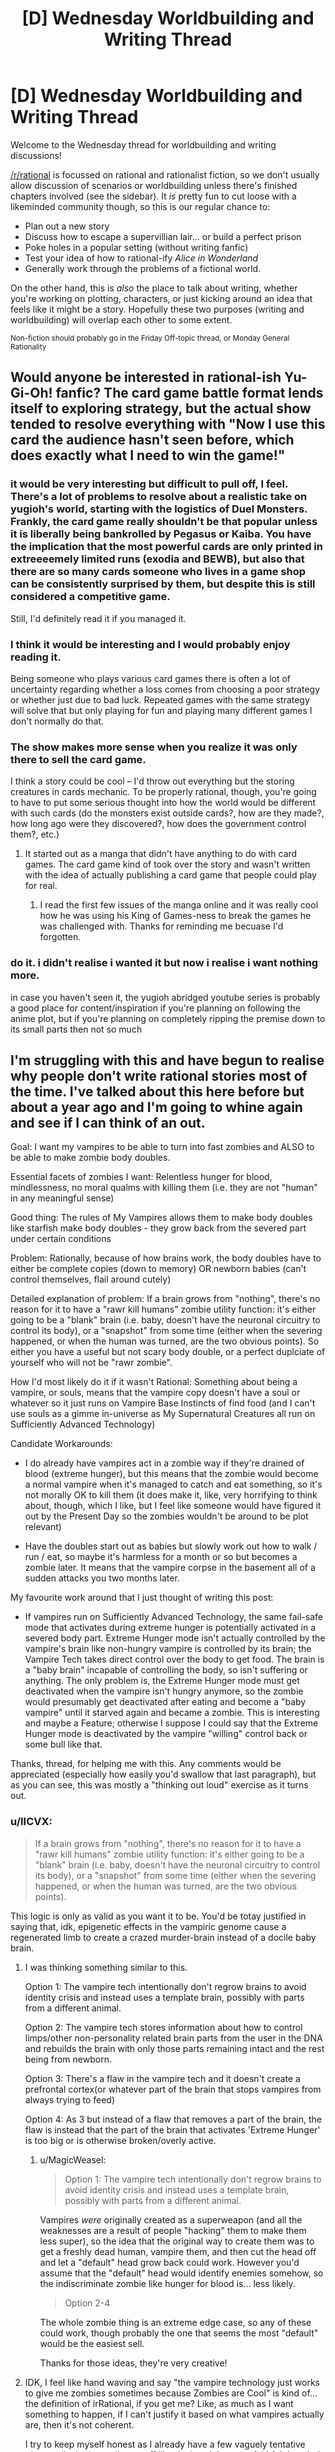 #+TITLE: [D] Wednesday Worldbuilding and Writing Thread

* [D] Wednesday Worldbuilding and Writing Thread
:PROPERTIES:
:Author: AutoModerator
:Score: 11
:DateUnix: 1562771167.0
:DateShort: 2019-Jul-10
:END:
Welcome to the Wednesday thread for worldbuilding and writing discussions!

[[/r/rational]] is focussed on rational and rationalist fiction, so we don't usually allow discussion of scenarios or worldbuilding unless there's finished chapters involved (see the sidebar). It /is/ pretty fun to cut loose with a likeminded community though, so this is our regular chance to:

- Plan out a new story
- Discuss how to escape a supervillian lair... or build a perfect prison
- Poke holes in a popular setting (without writing fanfic)
- Test your idea of how to rational-ify /Alice in Wonderland/
- Generally work through the problems of a fictional world.

On the other hand, this is /also/ the place to talk about writing, whether you're working on plotting, characters, or just kicking around an idea that feels like it might be a story. Hopefully these two purposes (writing and worldbuilding) will overlap each other to some extent.

^{Non-fiction should probably go in the Friday Off-topic thread, or Monday General Rationality}


** Would anyone be interested in rational-ish Yu-Gi-Oh! fanfic? The card game battle format lends itself to exploring strategy, but the actual show tended to resolve everything with "Now I use this card the audience hasn't seen before, which does exactly what I need to win the game!"
:PROPERTIES:
:Author: CronoDAS
:Score: 5
:DateUnix: 1562776828.0
:DateShort: 2019-Jul-10
:END:

*** it would be very interesting but difficult to pull off, I feel. There's a lot of problems to resolve about a realistic take on yugioh's world, starting with the logistics of Duel Monsters. Frankly, the card game really shouldn't be that popular unless it is liberally being bankrolled by Pegasus or Kaiba. You have the implication that the most powerful cards are only printed in extreeeemely limited runs (exodia and BEWB), but also that there are so many cards someone who lives in a game shop can be consistently surprised by them, but despite this is still considered a competitive game.

Still, I'd definitely read it if you managed it.
:PROPERTIES:
:Author: meterion
:Score: 4
:DateUnix: 1562780417.0
:DateShort: 2019-Jul-10
:END:


*** I think it would be interesting and I would probably enjoy reading it.

Being someone who plays various card games there is often a lot of uncertainty regarding whether a loss comes from choosing a poor strategy or whether just due to bad luck. Repeated games with the same strategy will solve that but only playing for fun and playing many different games I don't normally do that.
:PROPERTIES:
:Author: Sonderjye
:Score: 3
:DateUnix: 1562793884.0
:DateShort: 2019-Jul-11
:END:


*** The show makes more sense when you realize it was only there to sell the card game.

I think a story could be cool -- I'd throw out everything but the storing creatures in cards mechanic. To be properly rational, though, you're going to have to put some serious thought into how the world would be different with such cards (do the monsters exist outside cards?, how are they made?, how long ago were they discovered?, how does the government control them?, etc.)
:PROPERTIES:
:Author: iftttAcct2
:Score: 2
:DateUnix: 1562779420.0
:DateShort: 2019-Jul-10
:END:

**** It started out as a manga that didn't have anything to do with card games. The card game kind of took over the story and wasn't written with the idea of actually publishing a card game that people could play for real.
:PROPERTIES:
:Author: CronoDAS
:Score: 5
:DateUnix: 1562780813.0
:DateShort: 2019-Jul-10
:END:

***** I read the first few issues of the manga online and it was really cool how he was using his King of Games-ness to break the games he was challenged with. Thanks for reminding me becuase I'd forgotten.
:PROPERTIES:
:Author: MagicWeasel
:Score: 3
:DateUnix: 1562783915.0
:DateShort: 2019-Jul-10
:END:


*** do it. i didn't realise i wanted it but now i realise i want nothing more.

in case you haven't seen it, the yugioh abridged youtube series is probably a good place for content/inspiration if you're planning on following the anime plot, but if you're planning on completely ripping the premise down to its small parts then not so much
:PROPERTIES:
:Author: MagicWeasel
:Score: 2
:DateUnix: 1562783876.0
:DateShort: 2019-Jul-10
:END:


** I'm struggling with this and have begun to realise why people don't write rational stories most of the time. I've talked about this here before but about a year ago and I'm going to whine again and see if I can think of an out.

Goal: I want my vampires to be able to turn into fast zombies and ALSO to be able to make zombie body doubles.

Essential facets of zombies I want: Relentless hunger for blood, mindlessness, no moral qualms with killing them (i.e. they are not "human" in any meaningful sense)

Good thing: The rules of My Vampires allows them to make body doubles like starfish make body doubles - they grow back from the severed part under certain conditions

Problem: Rationally, because of how brains work, the body doubles have to either be complete copies (down to memory) OR newborn babies (can't control themselves, flail around cutely)

Detailed explanation of problem: If a brain grows from "nothing", there's no reason for it to have a "rawr kill humans" zombie utility function: it's either going to be a "blank" brain (i.e. baby, doesn't have the neuronal circuitry to control its body), or a "snapshot" from some time (either when the severing happened, or when the human was turned, are the two obvious points). So either you have a useful but not scary body double, or a perfect duplciate of yourself who will not be "rawr zombie".

How I'd most likely do it if it wasn't Rational: Something about being a vampire, or souls, means that the vampire copy doesn't have a soul or whatever so it just runs on Vampire Base Instincts of find food (and I can't use souls as a gimme in-universe as My Supernatural Creatures all run on Sufficiently Advanced Technology)

Candidate Workarounds:

- I do already have vampires act in a zombie way if they're drained of blood (extreme hunger), but this means that the zombie would become a normal vampire when it's managed to catch and eat something, so it's not morally OK to kill them (it does make it, like, very horrifying to think about, though, which I like, but I feel like someone would have figured it out by the Present Day so the zombies wouldn't be around to be plot relevant)

- Have the doubles start out as babies but slowly work out how to walk / run / eat, so maybe it's harmless for a month or so but becomes a zombie later. It means that the vampire corpse in the basement all of a sudden attacks you two months later.

My favourite work around that I just thought of writing this post:

- If vampires run on Sufficiently Advanced Technology, the same fail-safe mode that activates during extreme hunger is potentially activated in a severed body part. Extreme Hunger mode isn't actually controlled by the vampire's brain like non-hungry vampire is controlled by its brain; the Vampire Tech takes direct control over the body to get food. The brain is a "baby brain" incapable of controlling the body, so isn't suffering or anything. The only problem is, the Extreme Hunger mode must get deactivated when the vampire isn't hungry anymore, so the zombie would presumably get deactivated after eating and become a "baby vampire" until it starved again and became a zombie. This is interesting and maybe a Feature; otherwise I suppose I could say that the Extreme Hunger mode is deactivated by the vampire "willing" control back or some bull like that.

Thanks, thread, for helping me with this. Any comments would be appreciated (especially how easily you'd swallow that last paragraph), but as you can see, this was mostly a "thinking out loud" exercise as it turns out.
:PROPERTIES:
:Author: MagicWeasel
:Score: 2
:DateUnix: 1562784816.0
:DateShort: 2019-Jul-10
:END:

*** u/IICVX:
#+begin_quote
  If a brain grows from "nothing", there's no reason for it to have a "rawr kill humans" zombie utility function: it's either going to be a "blank" brain (i.e. baby, doesn't have the neuronal circuitry to control its body), or a "snapshot" from some time (either when the severing happened, or when the human was turned, are the two obvious points).
#+end_quote

This logic is only as valid as you want it to be. You'd be totay justified in saying that, idk, epigenetic effects in the vampiric genome cause a regenerated limb to create a crazed murder-brain instead of a docile baby brain.
:PROPERTIES:
:Author: IICVX
:Score: 7
:DateUnix: 1562790033.0
:DateShort: 2019-Jul-11
:END:

**** I was thinking something similar to this.

Option 1: The vampire tech intentionally don't regrow brains to avoid identity crisis and instead uses a template brain, possibly with parts from a different animal.

Option 2: The vampire tech stores information about how to control limps/other non-personality related brain parts from the user in the DNA and rebuilds the brain with only those parts remaining intact and the rest being from newborn.

Option 3: There's a flaw in the vampire tech and it doesn't create a prefrontal cortex(or whatever part of the brain that stops vampires from always trying to feed)

Option 4: As 3 but instead of a flaw that removes a part of the brain, the flaw is instead that the part of the brain that activates 'Extreme Hunger' is too big or is otherwise broken/overly active.
:PROPERTIES:
:Author: Sonderjye
:Score: 3
:DateUnix: 1562805118.0
:DateShort: 2019-Jul-11
:END:

***** u/MagicWeasel:
#+begin_quote
  Option 1: The vampire tech intentionally don't regrow brains to avoid identity crisis and instead uses a template brain, possibly with parts from a different animal.
#+end_quote

Vampires /were/ originally created as a superweapon (and all the weaknesses are a result of people "hacking" them to make them less super), so the idea that the original way to create them was to get a freshly dead human, vampire them, and then cut the head off and let a "default" head grow back could work. However you'd assume that the "default" head would identify enemies somehow, so the indiscriminate zombie like hunger for blood is... less likely.

#+begin_quote
  Option 2-4
#+end_quote

The whole zombie thing is an extreme edge case, so any of these could work, though probably the one that seems the most "default" would be the easiest sell.

Thanks for those ideas, they're very creative!
:PROPERTIES:
:Author: MagicWeasel
:Score: 2
:DateUnix: 1562843003.0
:DateShort: 2019-Jul-11
:END:


**** IDK, I feel like hand waving and say "the vampire technology just works to give me zombies sometimes because Zombies are Cool" is kind of... the definition of irRational, if you get me? Like, as much as I want something to happen, if I can't justify it based on what vampires actually are, then it's not coherent.

I try to keep myself honest as I already have a few vaguely tentative gimmes (invitations, silver, stuff like that) and the more faithful the whole suite of powers and drawbacks can be to the premise, the better, IMO.

The best thing though is that you end up finding some really cool details and twists that follow naturally from what you end up choosing: like, the concept of the zombies being a fast!zombie until they get a meal at which point they flop helplessly to the ground seems novel to me, and would make for some interesting plot points.
:PROPERTIES:
:Author: MagicWeasel
:Score: 1
:DateUnix: 1562842781.0
:DateShort: 2019-Jul-11
:END:

***** Well if you've got undead tech (I didn't follow the details) then vampires might be a (difficult to make) working* end product, and zombies might be an easy to make failure mode.

("Another mindless, hungry animal?"

"These corpses were people!"

"Well, you are using a /lot/ of electricity - does it really take that much lightning?"

"You think lightning can erase minds?"

"That much lightning would kill a person, so we don't have any way of knowing. It could be that they've just rotted too much.")

*Or closer to. They're not exactly like regular humans, and if that was your goal, you've missed the mark a bit. Something like this was used in Skulduggery Pleasant with regards to zombies (but not vampires). The former are human (well, necromancer) made, and the research is ongoing, while the second are self-creating.
:PROPERTIES:
:Author: GeneralExtension
:Score: 2
:DateUnix: 1563044264.0
:DateShort: 2019-Jul-13
:END:


*** A newborn colt can walk within minutes (albeit in a wobbly manner) and one who isn't walking within two hours is worth a call to the vet. You don't need to tie your vampire's development to /human/ milestones.
:PROPERTIES:
:Author: CCC_037
:Score: 4
:DateUnix: 1562821982.0
:DateShort: 2019-Jul-11
:END:

**** Why not? A vampire comes from a human, it makes more sense that it would default to human milestones than a completely different species.

I do get your point, though, but like I said above, it seems "cheap" to go "vampires can control their legs once their brain grows back for Reasons". The other thing is that baby brains do a lot of - I don't know I'm not a brain scientist - neuronal pruning, or something? And they're actually qualitatively different from adult brains in some way, anyhow. And since a vampire definitely knows what age it is when it grows back limbs/heads, it stands to reason it'd be an adult brain, which puts me back onto "surely they'd have a whole personality (maybe a brain scan from a good soldier?)" camp.

In the end I think the creators of vampires didn't think "what if the head was cut off but the body wasn't destroyed perfectly and then a week later the head grew back?", they were in the warmongering business after all and presumably were able to track their "fleet" and deal with them appropriately when they fell? Or they figured any fallen soldiers wouldn't be decapitated but killed by other means? Or they figured that their enemies would take them as prisoners and best to leave them unable to give military secrets? IDK.
:PROPERTIES:
:Author: MagicWeasel
:Score: 2
:DateUnix: 1562843257.0
:DateShort: 2019-Jul-11
:END:

***** If the Vampires had appeared randomly, yes, then it would make sense to base them on human developmental milestones. But if these Vampires were genetically engineered as apocalyptic war weapons, then it would make even more sense for them to be both able and willing to fight the instant their heads finished growing back (before, if possible). And the example of the horse suggests that this is a plausible way for an engineered newborn brain to be.

Sure, they won't be able to use martial arts, or any sort of decent fighting style; they'd have to follow the "hit it and bite at random" school of fighting, helped along by a good dose of berserker rage. You don't /need/ a whole personality in there, especially as whole personalities often do embarrassing things like form unions and petition for the right to vote.

In fact, ideally (from a weapon-of-war point of view) you want /all/ the vampires to be mindless, unreasoning beasts, especially those of newly-turned enemy soldiers; it's possible that the current strain has developed a few flaws along the way, and one of those flaws is that the consciousness of a person can survive the vampirisation process (if present at the time)...
:PROPERTIES:
:Author: CCC_037
:Score: 6
:DateUnix: 1562846817.0
:DateShort: 2019-Jul-11
:END:

****** u/MagicWeasel:
#+begin_quote
  it would make even more sense for them to be both able and willing to fight the instant their heads finished growing back (before, if possible)
#+end_quote

.... ok, the "before if possible" has given me a bit of a bug. imagine a vampire with a third of a head attacking... even though it can't eat you because its teeth haven't grown back?

#+begin_quote
  they'd have to follow the "hit it and bite at random" school of fighting, helped along by a good dose of berserker rage
#+end_quote

wouldn't that mean that any injured soldiers you recover will start killing friendlies? I think once the brain is obliterated, either the enemy will destroy the body completely (due to knowing a vombie will result), or the friendlies will recover the body in which case it's a liability? IDK, it depends whether the friendlies are more ilkely to want to recover the body to use or whether the vampire is more likely to fall behind enemy lines

#+begin_quote
  In fact, ideally (from a weapon-of-war point of view) you want all the vampires to be mindless, unreasoning beasts, especially those of newly-turned enemy soldiers; it's possible that the current strain has developed a few flaws along the way, and one of those flaws is that the consciousness of a person can survive the vampirisation process (if present at the time)...
#+end_quote

This is definitely something I've been thinking.

--------------

copy of my reply in the other thread since it's mostly relevant and i'm guessing that you're not going to see it otherwise:

--------------

The thing is the physiological developments of the brain involve neuron pruning and stuff to control the body - and also that memories and personality are also stored "physiologically". So, I guess if I had to summarise it, the issue is that the ability to walk/etc is a TYPE of memory (or memory adjacent) - and foals/etc are born with that "memory".

So if you say that a human brain grows back that has been pruned to control the body, then you are saying that the vampire technology stores the brain structure pre-severence to save the "pruned" state of the brain. In which case, why doesn't it store the brain with the personalities instead? (Maybe the society that created vampires had a taboo against duplication of minds, but I think part of this setting being Rational is occam's razoring these things, so adding an element of culture to an ancient society purely to let me have vombies seems excessive)

Like, you have these options for the regrown brains:

- Grows back with memories of original vampire (at turning OR at decapitation OR at least backup) - NOPE, has moral value

- Grows back with "template" memories of exemplar vampire (soldier?) - NOPE, probably has moral value, definitely is not vombie mode

- Grows back with no memories but with the ability to control the body - ??? - it seems more difficult to grow back a brain without the memories but with the ability to control the body, the old adage about mixing glass A of water and glass B of water together and then trying to separate them back out down to the last molecule seems relevant

- Grows back with no memories or ability to control the body - NOPE, can't be an evil monster
:PROPERTIES:
:Author: MagicWeasel
:Score: 2
:DateUnix: 1563001280.0
:DateShort: 2019-Jul-13
:END:

******* u/CCC_037:
#+begin_quote
  .... ok, the "before if possible" has given me a bit of a bug. imagine a vampire with a third of a head attacking... even though it can't eat you because its teeth haven't grown back?
#+end_quote

Yeah, though the lack of eyes will be a bigger problem - this is very much the "random flailing" school of attack.

#+begin_quote
  wouldn't that mean that any injured soldiers you recover will start killing friendlies?
#+end_quote

Yes. Yes, it will.

Bear in mind, though, that a lot of the vampires on the battlefield are made from enemy soldiers, in the thick of the action. You do /not/ want an enemy brain inside your supersoldier's body, and you /especially/ do not want an enemy brain deciding who is friendly and who is not.

Think of war vampires as super powerful attack dogs - you drop them on the enemy and /really mess him up/, but you don't expect them to come up with anything in the way of strategy. He's a weapon, not a person.

I'm thinking that it grows with a default brain; that default brain is (like a baby horse, which it may have even been partially modelled on) able to at least manage basic limb control (though it's going to be shaky at first), hates anything that moves, is /really really angry/, and can probably figure out how to bite and drain blood after a couple of hours. (I imagine the ability and willingness to fight was considered more important than the ability to sustain itself).
:PROPERTIES:
:Author: CCC_037
:Score: 2
:DateUnix: 1563002116.0
:DateShort: 2019-Jul-13
:END:

******** u/MagicWeasel:
#+begin_quote
  , that a lot of the vampires on the battlefield are made from enemy soldiers, in the thick of the action
#+end_quote

IDK, I always envisioned vampires being made in a field hospital - surgery is involved. The reasons My Vampires have such low success rates in turning is because they are not able to replicate the surgical conditions exactly and are probably missing important steps.

That said, it raises a few questions:

1. Where did they originally get the bodies?

2. Why does the vampire-making goo only get potent after ~100 years of development in the body?

For #1, realistically we're either looking at the output of a hospital (you know... "do you want to donate your grandfather's body to the war effort?") or, as you said, fallen friendly/enemy combatants. Either way, realistically you're probably going to want to put a default mind on: as you said, you can't turn enemies into vampires and expect them to be on your side if you don't overtake their minds too.

Perhaps, as you suggested, the retaining of the original human mind IS a bug rather than a feature - in going with My Vampires being software that's got 100,000 years of built up bugs thing. It would also mean that the original way vampires functioned may have been the nanites holing up in the brain and just hijacking it while the consciousness watched helplessly, which is dark and I'm here for it.

So, maybe the "bug" is that the nanites can't go past the blood-brain barrier somehow? IDK. So... it does make sense that when the vombie head grows back, it has nanites in it, because the nanites are working to assemble it, so they're able to take control of the brain As Intended and become a weapon. But...... then you run into the opposite problem, which is that you expect the nanites to make a competent fighter (you know: strategy, ambush, etc, not zombie mindlessness). This plan ends up making them much further from a zombie than I'm comfortable with - they almost become a Horror Movie Vampire.

OK, let's go to #2: vampires propogate by getting goo out of their own stomachs and shoving it into a dead human. This goo gets more potent and thus works better after a few hundred years, but... why does it exist at all? I suppose if you assume your army is full of vampires anyway it's convenient to keep the goo factories inside the vampires, but why doesn't it make a potent enough good? I guess the idea would be to refine it somehow, or perhaps the stomach!goo is only 50% "of the way there" and the real magic happens when the gall bladder adds something to it in the small intestine?

Like:

*/proper way to make new vampire/*

1. Black Goo produced in stomach

2. Yellow Goo produced in liver, stored in bile duct

3. Black Goo and Yellow Goo mix in small intestine, producing Green Goo

4. Green Goo is extracted surgically and surgically put into Recently Dead Human Heart

5. Human becomes vampire very quickly

*/shitty way to make new vampire/*

1. Black goo produced in stomach

2. Vomit up Black Goo, put it in Recently Dead Human Heart by ripping open the chest cavity

3. Do a bunch of things afterwards to give the weak Black Goo enough time to work before the body decays

4. Human becomes vampire VERY slowly (I actually want My Vampires to take a year to ripen, so I like this)

You can say it's more effective in older vampires because perhaps the Yellow Goo or Green Goo builds up in the small intestine and some of it goes back into the stomach (a vampire was never meant to live 100 years, after all!). I wonder if this means the really old ones will sometimes just yakk it all up for no reason. Perhaps that's part of a reason they make new vampires: it relieves that horrible abdominal discomfort.

..... hmmmm, I can live with this. What do you think? (thanks, again, for being such a wonderful and reliable sounding board).

it does make me wonder if vampires have ever given each other autopsies (necropsies?).
:PROPERTIES:
:Author: MagicWeasel
:Score: 2
:DateUnix: 1563634765.0
:DateShort: 2019-Jul-20
:END:

********* So, based on your post, here is my somewhat modified proposal:

*Proper way to make new vampire*

- Black Goo produced in stomach. Black Goo is for body enhancements; it makes you faster, stronger, self-repairing, and allows very limited shapeshifting.
- Yellow Goo produced elsewhere (doesn't much matter where, liver is fine). Yellow Goo contains the personality, the memories, and, in short, much of the /mind/. Black Goo is designed to be inert unles provided with a Yellow Goo mind to work with.
- Black Goo and Yellow Goo mix in small intestine, producing Green Goo
- Green Goo is excreted from small intestine by natural means (far easier to get hold of the stuff than battlefield surgery) and thrown at the enemy. As soon as Green Goo gets inside the enemy (via mouth, nose, wounds, anything) enemy becomes vampire very quickly.

--------------

Both Black Goo and Yellow Goo are self-repairing and self-correcting; to a degree. However, modern vampires completely lack Yellow Goo.

Black Goo was mostly designed to be inert without Yellow Goo; but it has a higher priority than that, which is to keep its host alive.

--------------

*Modern way to create vampire*

- Black goo produced in stomach
- Extract Black Goo from stomach in any way you like (vomiting it up works). Black Goo is inert until activated; a human eating it will have no effect due to lack of Yellow Goo.
- Put Black Goo in Recently Dead Human Heart by ripping open chest cavity. Black Goo recognises that it is in Rapidly Expiring Human Tissue and emergency programming takes over; it begins to ensure that subject /survives/ (providing oxygen to the brain and so on). Subject is kept sedated, in anticipation of rapid arrival of Yellow Goo.
- Yellow Goo never arrives. Eventually, after sufficient time, an internal timer rolls over and a buffer overflows, causing the Black Goo to think it should be active. Vampire wakes up, retaining his original mind.

Since the Yellow Goo never arrived to overwrite the new vampire's brain, he retains his old brain. If his head gets cut off, he grows back a head that contains a brain that's an amalgam of his brain, his Siring vampire's brain, /his/ Siring vampire's brain, and so on back into antiquity; with the result that only the things all those vampires held in common are there (i.e. limb control), while the higher brain functions are an incoherent /mess/.

This implies that you might be able to go direct to Vombie by ripping apart the subject's head and putting the goo into his brain instead of his heart (but I have trouble seeing why anyone would want to do that).
:PROPERTIES:
:Author: CCC_037
:Score: 1
:DateUnix: 1563740397.0
:DateShort: 2019-Jul-22
:END:

********** has it been 19 days already i need to stop procrastinating replies because your ideas are always so wonderful i never feel like i have the time to properly respond to them

--------------

I like black + yellow = green = proper vampire mixture, and the... rectal delivery mechanism (WHY DIDn"T I THINK OF THAT), but I don't think I like the chimpanzee school of warfare that's implied (... vampires are meant to be sexy and it's not very dignified). I think your description of the modern vampire creation process is really good, too.

I do ike the fact that your vampires don't have the Yellow Goo any more due to a bug (or maybe, a Jurassic Park style "feature" meant to avoid reproducing in the wild - turns out life, uh, finds a way). However, I like the fact that under my most recently posited system the yellow goo builds up in the intestine, backs up into the stomach, and then creates dilute green goo in the stomach that can be used for vampire creation in an old enough vampire. I feel like this answers the question of why older vampires have better success making babies, and why the success rate is so low. HOWEVER, I don't like the obvious fact that you pointed out which is that if the vampire is able to will herself to poop (or just vomit and give herself an enema and mix the resulting fluids), she'll be able to make super potent green goo and given that rubbing fermented piss on your body is something people today think cures cancer I'm sure a vampire tried it at some point in 2,000+++ years of recorded vampire history.

And my decent-layman knowledge of the digestive system doesn't give us any real way to do it. The digestive system doesn't like working "in the wrong direction" for obvious reasons. The stomach-intestine divide is pretty strong because of the acid and all.

So the only way I can think for Black Goo to get more potent over time is it ferments, or there's just /more of it/ over time. So I think you're right in that, if we assume Yellow Goo exists, it is no longer produced by vampires (or maybe is produced in the gall bladder but never released, if we want to leave ourselves open to sequel hooks).

I /love/ the idea of the Vombie brain being the "base state" brain of all generations of Sires, because that gives you basic bodily functions (walking, but probably not very gracefully: perfect vombie) AND the hunger for blood (since they'd all have the blood hunger).
:PROPERTIES:
:Author: MagicWeasel
:Score: 2
:DateUnix: 1565452406.0
:DateShort: 2019-Aug-10
:END:

*********** [[/dashcheer][]] Three cheer for procrastination!

[[/sp][]]

--------------

Unfortunately, the chimpanzee warfare comes with the rectal delivery system. I honestly can't see the one without the other. If it's any help, though, the average human's ancestors were probably doing similar things if you go far enough back;this does not prevent modern humans from being, on occasion, both dignified and sexy.

#+begin_quote
  However, I like the fact that under my most recently posited system ... this answers the question of why older vampires have better success making babies, and why the success rate is so low.
#+end_quote

This seems to be the biggest upside that you're finding in your system. I've been thinking about it over a couple of days, and I think I have a solution.

It involves having two sorts of Black Goo - corrupted Black Goo and uncorrupted Black Goo. Now, the vampires rely on having Corrupted Black Goo, because that is what allows it to work without Yellow Goo. However, under certain circumstances (i.e. when automatically resetting, in order to fix severe damage, or when creating more Black Goo) the Corrupted Black Goo can be factory-reset into Uncorrupted Black Goo. (This generally doesn't affect all the goo at once; only part of it). Over time, however, Corrupted Black Goo will eventually corrupt Uncorrupted Goo; but it's an incredibly slow process.

So, here's how vampirisation works, paying attention to this new divide:

- A vampire pukes a load of goo into a prospective vampire's heart. Some of this goo is Corrupted, some is Uncorrupted
- The goo picks up that this is a human heart in desperate need of repair. A whole bunch of the goo gets factory reset (into Uncorrupted Goo) and then starts rebuilding the heart.
- If enough of the goo remains Corrupted, then it starts slowly corrupting the Uncorrupted Goo.
- If there is a high enough percentage of Corrupted Goo in the new vampire's body, he awakens. If not, he just... never wakes up.

This way, the higher the percentage of Corrupted Goo in the sire's goo, the better the odds of success in the Turning... but at the same time, certain wounds (like cutting open a vampire's stomach and spilling a lot of the stuff) can set him back along that path by a decade or two.

#+begin_quote
  So I think you're right in that, if we assume Yellow Goo exists, it is no longer produced by vampires (or maybe is produced in the gall bladder but never released, if we want to leave ourselves open to sequel hooks).
#+end_quote

Never released is certainly an /interesting/ sequel hook. How would an Atlantean super soldier survive modern times?

#+begin_quote
  I love the idea of the Vombie brain being the "base state" brain of all generations of Sires, because that gives you basic bodily functions (walking, but probably not very gracefully: perfect vombie) AND the hunger for blood (since they'd all have the blood hunger).
#+end_quote

Yeah, I kinda like that one, too.
:PROPERTIES:
:Author: CCC_037
:Score: 1
:DateUnix: 1565644482.0
:DateShort: 2019-Aug-13
:END:

************ another two week procrastination period! I AM THE PROCRASTINATION CHAMPION.

#+begin_quote
  Unfortunately, the chimpanzee warfare comes with the rectal delivery system.
#+end_quote

You're probably right. Let's not think about this too hard. None of this is going to be reader-facing, at least, and if it ever is I can just completely gloss over it.

#+begin_quote
  It involves having two sorts of Black Goo - corrupted Black Goo and uncorrupted Black Goo.
#+end_quote

It's getting too complex, and I am not liking that. I think it might be time to take a few steps back, and say "at the moment, we've decided there's some sort of reaction meant to be happening in the digestive system that isn't finishing, and that is why vampires have a relatively low success rate at procreation".

#+begin_quote
  but at the same time, certain wounds (like cutting open a vampire's stomach and spilling a lot of the stuff) can set him back along that path by a decade or two.
#+end_quote

That's interesting: vampires surely know their success rate increases the longer they go between children, and if someone wanted to prevent other vampires from making a coven, spilling stomach contents might be a good way to go about it.

#+begin_quote

  #+begin_quote
    So I think you're right in that, if we assume Yellow Goo exists, it is no longer produced by vampires (or maybe is produced in the gall bladder but never released, if we want to leave ourselves open to sequel hooks).
  #+end_quote

  Never released is certainly an /interesting/ sequel hook. How would an Atlantean super soldier survive modern times?
#+end_quote

It'd probably be a generic monster movie: awakens from slumber, terrorises the antarctic base (the portal to Atlantis was in Antarctica, don't you know?), and the army comes in to nuke it from orbit (it's the only way to be sure), and the final shot of the movie is something moving under the rubble.... (but seriously any weapon strong enough to shoot off the head would solve the problem temporarily, and fire permanently, so bombs in general would work well).

#+begin_quote

  #+begin_quote
    I love the idea of the Vombie brain being the "base state" brain of all generations of Sires, because that gives you basic bodily functions (walking, but probably not very gracefully: perfect vombie) AND the hunger for blood (since they'd all have the blood hunger).
  #+end_quote

  Yeah, I kinda like that one, too.
#+end_quote

So, at least: VOMBIES ARE POSSIBLE. DISCUSSION THREAD OFFICIALLY DECLARED A SUCCESS.
:PROPERTIES:
:Author: MagicWeasel
:Score: 1
:DateUnix: 1566998898.0
:DateShort: 2019-Aug-28
:END:


*** Making another comment to give feedback to your last suggestion.

If I'm understanding it correctly what you get is that the zombie is alternatingly in a crazy frenzy killing machine and lying down drooling(babies learn to crawl after 7+ month), depending on whether EH is on or off? I like it. It feels natural if the Vampire Tech can override the persons actions directly and it's natural that you would have the full Vampire Package including EH despite not having a full brain. I should point out that in this case the zombies does have some moral value, they can be taught to be real people by a dedicated handler, however a reliable and steady supply of food is needed. There is a chance though that people wouldn't know this as it's a health hazard to have even a docile zombie around.

What happens if vampires feed on other vampires? I feel there is a certain connection between that and some mental change.
:PROPERTIES:
:Author: Sonderjye
:Score: 2
:DateUnix: 1562805800.0
:DateShort: 2019-Jul-11
:END:

**** u/MagicWeasel:
#+begin_quote
  If I'm understanding it correctly what you get is that the zombie is alternatingly in a crazy frenzy killing machine and lying down drooling(babies learn to crawl after 7+ month), depending on whether EH is on or off?
#+end_quote

Exactly that - but I think they won't be learning to crawl because the adult brain physiology is different from the baby brain physiology and (probably?) can't learn this sort of thing (though actually I think they've taught adult monkeys to control robot arms with their brains, but those adult monkeys are adults and can think/reason/move other limbs, so it's not a direct analogy).

#+begin_quote
  I should point out that in this case the zombies does have some moral value, they can be taught to be real people by a dedicated handler
#+end_quote

If we say that vombies learn to crawl after 7 months, talk after a couple of years, etc, then yeah, they have similar moral worth to a newborn baby: and I'm kind of in the Peter Singer camp that a newborn baby in itself doesn't have moral worth until it reaches a certain (very young!) age, so this doesn't bother me. If we say vombies aren't capable of learning due to Brain Science Which I Don't Understand, then they have negligable moral value.

Fun fact: if this ends idea up shaking out, and it looks like it does, vampires with body doubles keep them staked in coffins (i.e. immobile and in the dark and probably in the quiet) until they may be required (usually to fake their own death). Even if they're in ExHun mode, I have to imagine this would not be conducive to turning a "newborn baby" into anything resembling a mentally healthy "adult". It was actually a way I was considering handling the vombie issue - giving them the Memories at Turning and the zombie behaviour is just a consequence of them having gone insane from such a long period of isolation. Though, now I think about it, if a vampire is buried in, say, an egyptian tomb and is let out after two thousand years, once she eats I want her to be "normal" (but probably a little off) - so probably the staked state is more akin to sleep than sensory deprivation. A pity.

#+begin_quote
  What happens if vampires feed on other vampires? I feel there is a certain connection between that and some mental change.
#+end_quote

Hmmmm. Let's quickly go over the way vampire feeding works: the vampire pulls out the human's blood and at the same time deposits their... "pee" i guess... back into the human: a bunch of dead blood cells as well as waste products. Mechanically I'm not sure how this works: perhaps there's a reason there's two fangs, one in fang and one out fang?

So, let's say hungry!vampire!Agnes feeds on full!vampire!Beatrice. I imagine that this will make Agnes feel less slightly hungry and Beatrice feel significantly more hungry. If Agnes was full and Beatrice was hungry, I'd imagine Agnes would actually overall feel about the same level of hunger but Beatrice would still probably be worse off.
:PROPERTIES:
:Author: MagicWeasel
:Score: 1
:DateUnix: 1562844004.0
:DateShort: 2019-Jul-11
:END:


*** There could be something about the way that vampire brains are wired which makes them [[https://www.wikiwand.com/en/Precociality][precocial]], or able to move about and act and so on from birth. Ordinarily, vampires don't really notice this, but someone who was crippled, then healed of their injury, and then immediately turned into a vampire would require no adjustment time (I'm not sure if becoming a vampire heals injuries in itself, but if so, this would be highly relevant and probably be the reason for it).

When a vampire is beheaded, what comes back lacks memories but is still wired as a vampire, meaning that yes, it's kind of a blank slate baby, but it's a blank slate baby in the way that precocial animals are, meaning that it doesn't need to spend years learning how to walk or anything like that.
:PROPERTIES:
:Author: callmesalticidae
:Score: 2
:DateUnix: 1562829472.0
:DateShort: 2019-Jul-11
:END:

**** Yeah, that's come up a few times in this thread, but I'm not sure I like adding "oh by the way vampires are precocial that's why they become zombies when their heads grow back rather than drooling babies" - it feels like a cop out.

It looks like the ExHunVombie/FullDroolingBaby dichotomy works, and it's more "interesting" in that it's got a unique sort of "twist" on the zombie concept with the baby aspect, and it follows from already established lore in universe which is so much the better!
:PROPERTIES:
:Author: MagicWeasel
:Score: 2
:DateUnix: 1562844144.0
:DateShort: 2019-Jul-11
:END:

***** We know some animals can run around when they're born. Humans obviously can't.

What if the limiting-for-humans thing is that baby brains haven't finished developing physiologically. That, as much as a lack of experience, is why babies are so helpless.

So, your vampire is regrowing an anatomically adult brain. I'm not sure if we should expect them to be baby-level limited.
:PROPERTIES:
:Author: best_cat
:Score: 2
:DateUnix: 1562878761.0
:DateShort: 2019-Jul-12
:END:

****** The thing is the physiological developments of the brain involve neuron pruning and stuff to control the body - and also that memories and personality are also stored "physiologically". So, I guess if I had to summarise it, the issue is that the ability to walk/etc is a TYPE of memory (or memory adjacent) - and foals/etc are born with that "memory".

So if you say that a human brain grows back that has been pruned to control the body, then you are saying that the vampire technology stores the brain structure pre-severence to save the "pruned" state of the brain. In which case, why doesn't it store the brain with the personalities instead? (Maybe the society that created vampires had a taboo against duplication of minds, but I think part of this setting being Rational is occam's razoring these things, so adding an element of culture to an ancient society purely to let me have vombies seems excessive)

Like, you have these options for the regrown brains:

- Grows back with memories of original vampire (at turning OR at decapitation OR at least backup) - NOPE, has moral value

- Grows back with "template" memories of exemplar vampire (soldier?) - NOPE, probably has moral value, definitely is not vombie mode

- Grows back with no memories but with the ability to control the body - ??? - it seems more difficult to grow back a brain without the memories but with the ability to control the body, the old adage about mixing glass A of water and glass B of water together and then trying to separate them back out down to the last molecule seems relevant

- Grows back with no memories or ability to control the body - NOPE, can't be an evil monster
:PROPERTIES:
:Author: MagicWeasel
:Score: 1
:DateUnix: 1563000592.0
:DateShort: 2019-Jul-13
:END:

******* I'm suspicious of the idea that humans are uniquely bad at passing down ancestral memories. Why would would we be worse than basically every species at "remembering" to walk?

Instead, it seems likely to me that 'walking knowledge' is hard coded into the structure of an adult animals brain, along with a general map of their body.

New born humans are special in that we're effectively born "premature" so that our heads can fit through a birth canal. A consequence is that our brains take longer to get to their adult shape (and thus unlock the knowledge that comes with this). Once we reach the adult shape, I'd assume that we have at least as much "innate" knowledge as a crocodile or a chicken.

And I'd address "regenerating personality" by saying that regeneration knows the genetic layout of a body, but not environmentally determined specifics.

So, if I lose a hand, I'll regenerate 5-fingered hand. But I won't regenerate any tattoos or scars.

Personality and sapience might require experience to develop. But stuff like walking or throwing objects is probably close to hard coded.
:PROPERTIES:
:Author: best_cat
:Score: 1
:DateUnix: 1563001715.0
:DateShort: 2019-Jul-13
:END:


** This is a brainstorm post for a system that I refined based on prior feedback.

The world is split between the physical and the plane of ideas. When humans think of a thought, the brain converts biological energy into power that goes to the corresponding idea in the idea plane.

Ideas the world in a way that is defined by the idea. For instance the idea of a chair doesn't do much and just keep building up power. The idea of the western bastardized version of karma(do good things and the universe rewards you) actively affects probability in favour of people who have a 'good karma score' and decides on what 'good' is by referring to the idea of 'good' in the idea plane. Gods exists and have a pseudo-consciousness that is determined by the idea of them which they use to take actions. The idea of 'wizard' can be tapped into if one conforms to one of the wizard stereotypes(strongest are ancient wizard(gandalf etc.), and flamboyant and young(Dr. Strange etc.))

There's a lot of things that go into how strongly ideas can affect the real world but important contributors are internal consistency(how 'focused'/'narrow'/'clearly defined effect' an idea is), how much the ideas effect deviates from the baseline world, the current power reservoir, and the inflow/outflow ratio(how much is the idea being thought about versus how much energy is drained from the energy).

Intuitively we might think that love have a really strong power level, however think about how much 'true love' is supposed to fix and you'll see that the outflow is pretty intense.

What ideas would you think would have a very high power reservoir? If you were in this world and you wanted to draw power from the ideas by creating a new idea that connected to an existing ideas power reservoir(like Karma connects to Good/Evil) what would you cook up?
:PROPERTIES:
:Author: Sonderjye
:Score: 2
:DateUnix: 1562797574.0
:DateShort: 2019-Jul-11
:END:

*** u/red_adair:
#+begin_quote
  What ideas would you think would have a very high power reservoir?
#+end_quote

Things that exist, but which people don't ask anything of: The sky. Clouds. Photons. Abstract concepts. Math.
:PROPERTIES:
:Author: red_adair
:Score: 3
:DateUnix: 1562806051.0
:DateShort: 2019-Jul-11
:END:

**** Thanks!

I agree that sky in itself doesn't do anything. It's adjacent to 'heaven' in the memetic landscape which have a host of actions associated with it and the Greeks are definitely drawing power from the planets by the association of names.

There are definitely [[https://psychics.co.uk/blog/cloud-reading-divination/][people who think that they can read the future from reading clouds]] which would establish a link to the cloud idea and drain power that way. They should be in the minority though so the connection is weak and infrequently used.

What kind of abstract concepts? Freedom is a counter-idea that works against say direct mind control and possibly other things. Good has a connotation of sacrifice and eventual victory that would seem to affect probability somewhat.

Not seeing anything for photons or math. Great ones.
:PROPERTIES:
:Author: Sonderjye
:Score: 1
:DateUnix: 1562806674.0
:DateShort: 2019-Jul-11
:END:


**** People ask things of math all the time.

Normally things like "tell me the answer to this numerical problem" or "tell me how to make my books balance"...
:PROPERTIES:
:Author: CCC_037
:Score: 1
:DateUnix: 1562822119.0
:DateShort: 2019-Jul-11
:END:

***** Are they asking those things of the abstract noun Math, or are they asking those things of various mathematical processes?
:PROPERTIES:
:Author: red_adair
:Score: 3
:DateUnix: 1562950342.0
:DateShort: 2019-Jul-12
:END:

****** The various mathematical processes are no more than the manifestations of the concept of Math.
:PROPERTIES:
:Author: CCC_037
:Score: 2
:DateUnix: 1562950777.0
:DateShort: 2019-Jul-12
:END:

******* At what does the manifestation/principle distinction matter for the purposes of accounting for power?
:PROPERTIES:
:Author: red_adair
:Score: 1
:DateUnix: 1562970096.0
:DateShort: 2019-Jul-13
:END:

******** [[/u/Sonderjye]] - I think this question's best answered by you.
:PROPERTIES:
:Author: CCC_037
:Score: 1
:DateUnix: 1563028457.0
:DateShort: 2019-Jul-13
:END:

********* This is a little outside the original scope of the question since there's additional in universe circumstances to the natural sciences. The scientific revolution was artificially instigated to create a very strong anti-idea that counteract the effect of all ideas that doesn't follow the natural laws(which is pretty much all of them). The hard sciences, including math, are by design set up so problems solved using them don't cost energy but gives energy to the ideas. This ties back to that the cost of the effect of ideas depend on how far the effect deviates from baseline, with proper math not deviating at all from baseline.
:PROPERTIES:
:Author: Sonderjye
:Score: 1
:DateUnix: 1563039572.0
:DateShort: 2019-Jul-13
:END:


*** Soooo... how crazy powerful are serial killers in this world? I imagine that's an idea that gets a lot of input (due to horror movies) but has a fairly limited ouput due to the lack of serial killers available. So then, wouldn't any individual serial killer have an enormous amount of power to draw on, making them Jason Voorhees-level powerful when they do their thing?

Would making movies about true crime, or other "realistic" horror be forbidden in this world?
:PROPERTIES:
:Author: meterion
:Score: 2
:DateUnix: 1562870210.0
:DateShort: 2019-Jul-11
:END:

**** What specifically do you imagine that the idea of a serial killer does? What abilities does a 'serial killer' have? They don't tend to be particular good fighters and with my limited horror movie experience I think their only thing is knowing where their prey is and being able to teleport, is there anything else?

If the knowledge of the world functioning like this became wide spread, then yes it would seem that realistic horror movies would be banned, or at least severely limited.
:PROPERTIES:
:Author: Sonderjye
:Score: 2
:DateUnix: 1563040009.0
:DateShort: 2019-Jul-13
:END:

***** For me, a serial killer has two fundamental abilities that are shared across most movies and other media: the ability to track prey, and the ability to stalk prey uninterrupted. For the first, it's extremely rare for a character to truly escape one once a chase scene has initiated. For the second, it's also rare for a chased character to actually come across someone who could help them while being chased, unless it's someone who already knows they may be in danger. Consider it a “don't notice this” aura that is difficult to overcome if you don't already know the victim is in danger, with additional bonuses towards cutting phone lines, locking escape routes, running out of battery, etc.

That second isolation ability is what would make them especially dangerous. And here's an interesting thought: do you think that governments and companies would start creating secret pseudo-cults, worshipping very specific gods and rituals to try to influence the stock market or provide beneficial divinations without having to share that influence for other purposes? Or is the amount of “thought” required to make an idea powerful more than any private organization could monopolize?
:PROPERTIES:
:Author: meterion
:Score: 2
:DateUnix: 1563050653.0
:DateShort: 2019-Jul-14
:END:

****** Serial killers would definitely have the first one.

The second effect seem to be part an improved but specific skillset, probability manipulation and part vague mind control. Mind control is to a large degree countered by the very strong idea of 'Freedom' and there are other probability manipulation ideas around(such as the western bastardized version of karma)) that might counter the probability manipulation part. Nothing comes to mind that would counter the improved skillset though. Thank the gods serial killers tend to be rubbish at actually fighting.

In fact I imagine that this was how gods started out. A single organization could create an idea that would give some power but it can hardly compete against just tapping into one of the existing ideas, such as using Tarot cards when you are about to make a major purchase. Granted, there are of course many ideas out there that messes with future divination, including future divination.
:PROPERTIES:
:Author: Sonderjye
:Score: 2
:DateUnix: 1563058938.0
:DateShort: 2019-Jul-14
:END:


*** Important question - how good is mass communication in this world?

If we have modern levels of mass communication (e.g. TV, radio, internet) then it's trivial to become incredibly powerful, if you're in a position of being able to broadcast a single message around the world at the same time. Even a mere modern printing industry can make an imaginative author very powerful very quickly, by churning out cheap but popular novels.

This becomes significantly more difficult in a medieval-technology world.

--------------

Example (via printing press): Tell a gripping story about a man (matching the author's description and general personality) who writes really well. Have him defeat an evil corporation by using his writing abilities to drown them in negative PR or something (the plot isn't important, the character is).

Shortly, there's lots of people thinking that someone who looks like the author is an incredible writer, who writes stories you can't easily stop thinking about. Next, use this to write an even more gripping narrative of a hero of similar appearance who combines his authorial skills with (insert whatever ability you want to gain here).
:PROPERTIES:
:Author: CCC_037
:Score: 1
:DateUnix: 1562823613.0
:DateShort: 2019-Jul-11
:END:

**** Communication is as today.

I think that you are underestimating the current ecosystem of ideas. There is a lot of fighting for our attention. Heck, commercials are literally paying money for our attention to increase the rate of which we think of that corporation. And aside from mundane fights for ideas and attention(which translates into money to companies and political support), there are already people in the world who know that this exists and who want people to think of specific ideas to remain in power.

If it was as easy as you say to gain attention, you would expect all politicians to write books or hire people to write compelling books around them, such that they gain public attention which is one of the things that transforms into votes.

For a fight of ideas notice how rebels/resistance/freedom fighters always are framed as terrorists by the ruling class. The battle rages between the ruling class to establish the idea that the resistance are evil terrorists while the resistance tries to promote themselves as fighting for the people to gain support.
:PROPERTIES:
:Author: Sonderjye
:Score: 3
:DateUnix: 1562839508.0
:DateShort: 2019-Jul-11
:END:

***** u/CCC_037:
#+begin_quote
  If it was as easy as you say to gain attention, you would expect all politicians to write books or hire people to write compelling books around them, such that they gain public attention which is one of the things that transforms into votes.
#+end_quote

I put forward for consideration [[https://en.wikipedia.org/wiki/The_President%27s_Keepers][/The President's Keepers/]], and can think of various other examples.

--------------

The thing is, there /are/ people who compete - and in some cases very successfully - for idea-space in the modern world. By and large, they are not politicians (except around election time), but celebrities. (Politicians want people to hold certain opinions, but generally not to think of those opinions all the time).

When Prince Harry has a child, this goes to news headlines around the world - and millions of people think, even if only for a few minutes, about that child. Frame the story right in your world, and you could give that child heat vision, which is /really/ not something a small baby should have.

In the world you envisage, a suitably shocking news headline (and I don't just mean a sensationalist headline, I mean one that genuinely /shocks/ people), published on all major networks, can generate a /vast/ amount of speculation, discussion, chatter, and thinking about the headline - for at least a day or two. Make it a suitably specific story, and you promptly have a truly massive inflow into an idea with, if you've crafted the story carefully, has fairly minimal outflow. You can then /use/ this (perhaps brief and temporary) inflow for, well, whatever you want...
:PROPERTIES:
:Author: CCC_037
:Score: 2
:DateUnix: 1562840772.0
:DateShort: 2019-Jul-11
:END:

****** There exists books about politicians but not all politicians write books to gain votes and those books that do come out don't get a lot of attraction.

Perhaps I haven't been clear enough on this but it isn't only the strength of an idea but also what the idea itself does. Granted I don't follows the new much but is it correct that the idea of Prince Harry doesn't really do anything supernatural even if he gets a lot of attention?

I actually like the idea of a writer that convinced people of the idea of him being a good writer to improve his writing.

I also like the idea of creating a sensational story to create a temporary idea. What story would you create?
:PROPERTIES:
:Author: Sonderjye
:Score: 2
:DateUnix: 1563040616.0
:DateShort: 2019-Jul-13
:END:

******* That depends rather on what effect I want to get out of it. If I wanted a lot of money, for example, then I could create a story on the biometric identifiers of lottery winners ("all lottery winners have blue eyes and blonde hair") and make sure that the description given of the perfect lottery winner matches mine; then I'd buy a lottery ticket.
:PROPERTIES:
:Author: CCC_037
:Score: 2
:DateUnix: 1563042005.0
:DateShort: 2019-Jul-13
:END:


****** This whole concept of using books/media to control ideas and therefore gain power seems awfully similar to a non-rational series I read once. The Libriomancer series by Jim Hines
:PROPERTIES:
:Author: TrebarTilonai
:Score: 1
:DateUnix: 1562883771.0
:DateShort: 2019-Jul-12
:END:


*** Would food, for example, be affected? People think of food pretty often, and expect it to be filling and hopefully tasty. Food is already filling, generally, so is it unaffected or is it more filling?

I'm a little confused on what kind of ideas would be usable. If there's a million units of thought A, and one unit of thought B, where B says something happens because/through A, how powerful is the effect of thought B? Should the process or the pool be focused on?

Religion would be so weird and interesting in this world - a religion that doesn't claim any miracles or actually to do anything for most of its adherents could have a lot more power than one that promises miracles.
:PROPERTIES:
:Score: 1
:DateUnix: 1563167012.0
:DateShort: 2019-Jul-15
:END:

**** Food are affected yes. It depends on the specific idea regarding the food though. It is generally ill advised to add substenance to food as thought constructs in your body only lasts as long as there is idea power to sustain their continued existance and it's really unhealthy when parts of your body suddenly disappear. A lot of food poisonings happen this way but chefs use it in their cuisine to add taste by making the food look appetizing.

That's a great question. I haven't actually thought of this specific mechanic. I imagine that it depends on a few factor ssuch as how strong are the memetic link between A and B are and how many ideas are competing about idea A, etc. What do you think makes sense?

Religion are already weird and in cults it's usually only the top guy who claim to be able to do anything in particular. Classical christianity had only priests being the ones who could communicate with God.
:PROPERTIES:
:Author: Sonderjye
:Score: 1
:DateUnix: 1563225688.0
:DateShort: 2019-Jul-16
:END:


** I had an idea about a possible rationalisation of The Skylark of Space, by E. E. Smith, but I'm not sure I'd have a high enough level of physics knowledge to do it properly. The premise is that the protagonist discovers a metal that, basically, catalyses the conversion of matter - specifically, copper - to energy, in a somewhat controllable fashion. Thus, a nearly unlimited energy supply. So far, so sci-fi.

Naturally, there's a megacorporation that wants to kill/neutralise him and monopolise his discovery to revolutionise power generation and make themselves rich. But most of the story is about him building a copper-powered spaceship and meeting/befriending/fighting aliens. Missed opportunity here.

Now, what I'd be interested in is a divergence from a relatively early point in the story, where his girlfriend is kidnapped (to force him into a deal) in a copy of his spaceship, and in her struggles, she accidentally triggers the engines at full power. In canon, apparently the floors and chairs are "special" designs and the result is simply that everyone passes out until the ship's power is depleted and its acceleration slows. The protagonist chases after them, they all end up far away from Earth, etc. Clearly this part is bogus, since there is no possible way to design a floor that would let a human being survive the kind of acceleration that is described. The girlfriend, the villains, and the pursuing protagonists (assuming that they attempt to use a similar level of acceleration) would all be goo on the floor of their spaceships.

So what I'd be interested in writing is the perspective of a staff member back on Earth, who has been given the job of taking the available samples of this wonder material and redesigning their power plants. Knowing that the previous researcher working on this managed to vaporise his entire neighbourhood, and the company's best expert on the subject was on one of the spaceships (because he's the hero's nemesis, that's why) and is therefore presumed dead. The difficulties he faces in making the reaction controllable at all, working out the best way to turn it into usable power (would steam turbines still be the best approach?), dealing with management expectations, and above all, experimenting without destroying the planet.

But as I said, though I can recognise some of the junk science in the original, I'm not sure I know physics well enough to do it right. Anyone's thoughts?
:PROPERTIES:
:Author: thrawnca
:Score: 1
:DateUnix: 1563023804.0
:DateShort: 2019-Jul-13
:END:

*** I think it'd be better to just have the original protagonist be a little smarter and fill the role you're describing instead. If he's smart enough to discover this, he's smart enough not to accelerate himself to goo, or at the very least, the villains would be.

What form does the energy come out in? Is there a minimum amount of matter that can be transformed at once?
:PROPERTIES:
:Score: 1
:DateUnix: 1563167633.0
:DateShort: 2019-Jul-15
:END:

**** u/thrawnca:
#+begin_quote
  I think it'd be better to just have the original protagonist be a little smarter and fill the role you're describing instead.
#+end_quote

/Maybe/. But as he's rather a Gary Stu in canon, there's something to be said for him not getting everything right.

The villains didn't accelerate that hard on purpose. One of the kidnappers got careless, the girl kicked him in the gut, and he fell onto the controls.

#+begin_quote
  What form does the energy come out in? Is there a minimum amount of matter that can be transformed at once?
#+end_quote

That's not made entirely clear, but it's apparently possible to produce nearly pure kinetic energy, since the first ever result was that a copper bath from a lab went flying out of a window at supersonic speeds, and the second test sent a wire through a brick wall. It's equally possible to simply make a large bomb, which has a mushroom cloud etc but negligible fallout.
:PROPERTIES:
:Author: thrawnca
:Score: 1
:DateUnix: 1563172091.0
:DateShort: 2019-Jul-15
:END:
